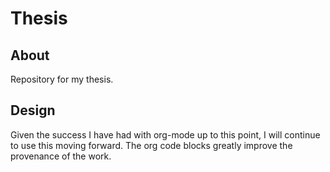 * Thesis

** About

Repository for my thesis.

** Design

Given the success I have had with org-mode up to this point, I will
continue to use this moving forward. The org code blocks greatly
improve the provenance of the work.
